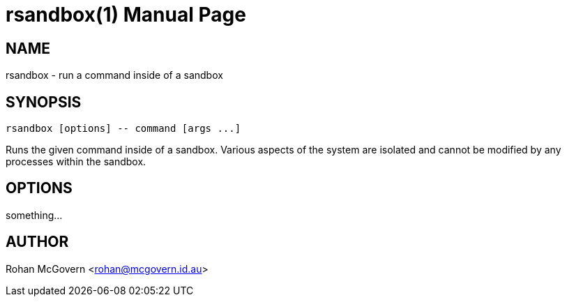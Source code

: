 rsandbox(1)
===========
Rohan McGovern <rohan@mcgovern.id.au>
:doctype: manpage
:man source:   rsandbox
:man version:  {revnumber}
:man manual:   User Commands

NAME
----
rsandbox - run a command inside of a sandbox

SYNOPSIS
--------
  
  rsandbox [options] -- command [args ...]

Runs the given command inside of a sandbox.
Various aspects of the system are isolated and cannot be modified by any
processes within the sandbox.

OPTIONS
-------

something...

AUTHOR
------
Rohan McGovern <rohan@mcgovern.id.au>
